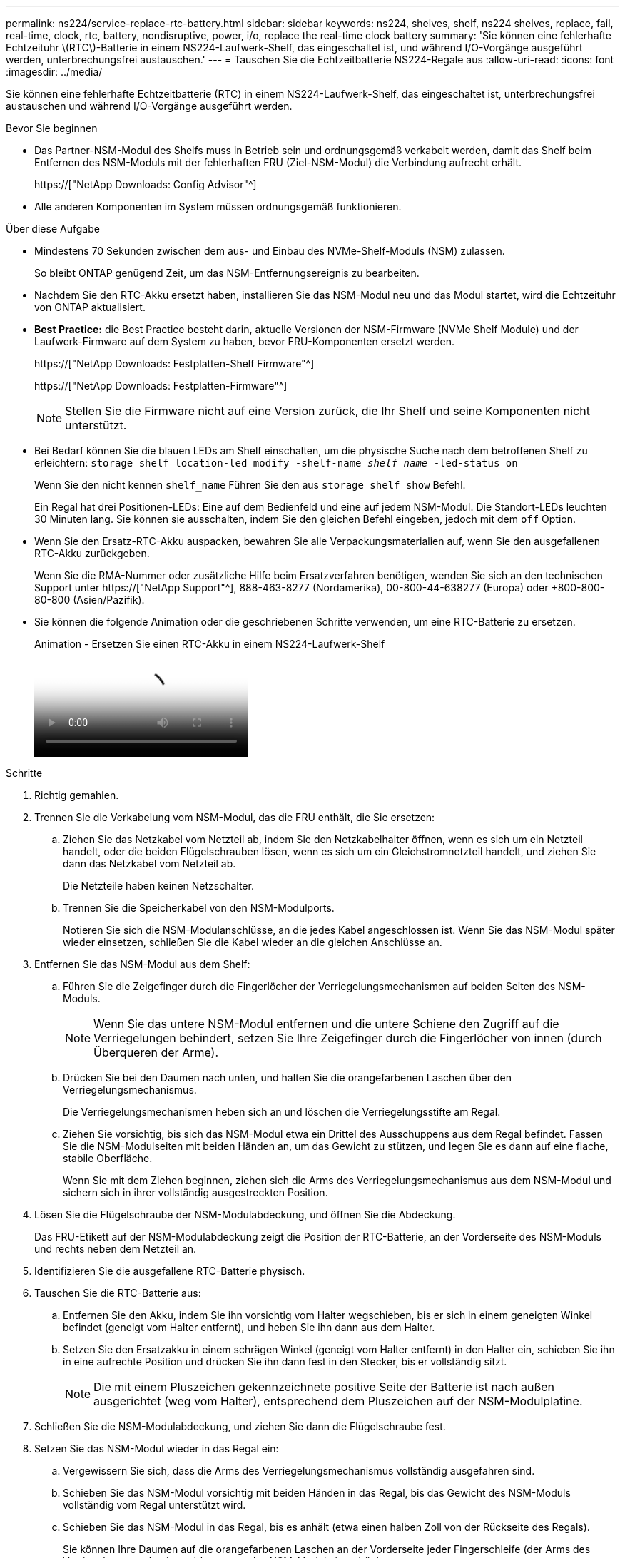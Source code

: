 ---
permalink: ns224/service-replace-rtc-battery.html 
sidebar: sidebar 
keywords: ns224, shelves, shelf, ns224 shelves, replace, fail, real-time, clock, rtc, battery, nondisruptive, power, i/o, replace the real-time clock battery 
summary: 'Sie können eine fehlerhafte Echtzeituhr \(RTC\)-Batterie in einem NS224-Laufwerk-Shelf, das eingeschaltet ist, und während I/O-Vorgänge ausgeführt werden, unterbrechungsfrei austauschen.' 
---
= Tauschen Sie die Echtzeitbatterie NS224-Regale aus
:allow-uri-read: 
:icons: font
:imagesdir: ../media/


[role="lead"]
Sie können eine fehlerhafte Echtzeitbatterie (RTC) in einem NS224-Laufwerk-Shelf, das eingeschaltet ist, unterbrechungsfrei austauschen und während I/O-Vorgänge ausgeführt werden.

.Bevor Sie beginnen
* Das Partner-NSM-Modul des Shelfs muss in Betrieb sein und ordnungsgemäß verkabelt werden, damit das Shelf beim Entfernen des NSM-Moduls mit der fehlerhaften FRU (Ziel-NSM-Modul) die Verbindung aufrecht erhält.
+
https://["NetApp Downloads: Config Advisor"^]

* Alle anderen Komponenten im System müssen ordnungsgemäß funktionieren.


.Über diese Aufgabe
* Mindestens 70 Sekunden zwischen dem aus- und Einbau des NVMe-Shelf-Moduls (NSM) zulassen.
+
So bleibt ONTAP genügend Zeit, um das NSM-Entfernungsereignis zu bearbeiten.

* Nachdem Sie den RTC-Akku ersetzt haben, installieren Sie das NSM-Modul neu und das Modul startet, wird die Echtzeituhr von ONTAP aktualisiert.
* *Best Practice:* die Best Practice besteht darin, aktuelle Versionen der NSM-Firmware (NVMe Shelf Module) und der Laufwerk-Firmware auf dem System zu haben, bevor FRU-Komponenten ersetzt werden.
+
https://["NetApp Downloads: Festplatten-Shelf Firmware"^]

+
https://["NetApp Downloads: Festplatten-Firmware"^]

+
[NOTE]
====
Stellen Sie die Firmware nicht auf eine Version zurück, die Ihr Shelf und seine Komponenten nicht unterstützt.

====
* Bei Bedarf können Sie die blauen LEDs am Shelf einschalten, um die physische Suche nach dem betroffenen Shelf zu erleichtern: `storage shelf location-led modify -shelf-name _shelf_name_ -led-status on`
+
Wenn Sie den nicht kennen `shelf_name` Führen Sie den aus `storage shelf show` Befehl.

+
Ein Regal hat drei Positionen-LEDs: Eine auf dem Bedienfeld und eine auf jedem NSM-Modul. Die Standort-LEDs leuchten 30 Minuten lang. Sie können sie ausschalten, indem Sie den gleichen Befehl eingeben, jedoch mit dem `off` Option.

* Wenn Sie den Ersatz-RTC-Akku auspacken, bewahren Sie alle Verpackungsmaterialien auf, wenn Sie den ausgefallenen RTC-Akku zurückgeben.
+
Wenn Sie die RMA-Nummer oder zusätzliche Hilfe beim Ersatzverfahren benötigen, wenden Sie sich an den technischen Support unter https://["NetApp Support"^], 888-463-8277 (Nordamerika), 00-800-44-638277 (Europa) oder +800-800-80-800 (Asien/Pazifik).

* Sie können die folgende Animation oder die geschriebenen Schritte verwenden, um eine RTC-Batterie zu ersetzen.
+
.Animation - Ersetzen Sie einen RTC-Akku in einem NS224-Laufwerk-Shelf
video::df7a12f4-8554-4448-a3df-aa86002f2de8[panopto]


.Schritte
. Richtig gemahlen.
. Trennen Sie die Verkabelung vom NSM-Modul, das die FRU enthält, die Sie ersetzen:
+
.. Ziehen Sie das Netzkabel vom Netzteil ab, indem Sie den Netzkabelhalter öffnen, wenn es sich um ein Netzteil handelt, oder die beiden Flügelschrauben lösen, wenn es sich um ein Gleichstromnetzteil handelt, und ziehen Sie dann das Netzkabel vom Netzteil ab.
+
Die Netzteile haben keinen Netzschalter.

.. Trennen Sie die Speicherkabel von den NSM-Modulports.
+
Notieren Sie sich die NSM-Modulanschlüsse, an die jedes Kabel angeschlossen ist. Wenn Sie das NSM-Modul später wieder einsetzen, schließen Sie die Kabel wieder an die gleichen Anschlüsse an.



. Entfernen Sie das NSM-Modul aus dem Shelf:
+
.. Führen Sie die Zeigefinger durch die Fingerlöcher der Verriegelungsmechanismen auf beiden Seiten des NSM-Moduls.
+

NOTE: Wenn Sie das untere NSM-Modul entfernen und die untere Schiene den Zugriff auf die Verriegelungen behindert, setzen Sie Ihre Zeigefinger durch die Fingerlöcher von innen (durch Überqueren der Arme).

.. Drücken Sie bei den Daumen nach unten, und halten Sie die orangefarbenen Laschen über den Verriegelungsmechanismus.
+
Die Verriegelungsmechanismen heben sich an und löschen die Verriegelungsstifte am Regal.

.. Ziehen Sie vorsichtig, bis sich das NSM-Modul etwa ein Drittel des Ausschuppens aus dem Regal befindet. Fassen Sie die NSM-Modulseiten mit beiden Händen an, um das Gewicht zu stützen, und legen Sie es dann auf eine flache, stabile Oberfläche.
+
Wenn Sie mit dem Ziehen beginnen, ziehen sich die Arms des Verriegelungsmechanismus aus dem NSM-Modul und sichern sich in ihrer vollständig ausgestreckten Position.



. Lösen Sie die Flügelschraube der NSM-Modulabdeckung, und öffnen Sie die Abdeckung.
+
Das FRU-Etikett auf der NSM-Modulabdeckung zeigt die Position der RTC-Batterie, an der Vorderseite des NSM-Moduls und rechts neben dem Netzteil an.

. Identifizieren Sie die ausgefallene RTC-Batterie physisch.
. Tauschen Sie die RTC-Batterie aus:
+
.. Entfernen Sie den Akku, indem Sie ihn vorsichtig vom Halter wegschieben, bis er sich in einem geneigten Winkel befindet (geneigt vom Halter entfernt), und heben Sie ihn dann aus dem Halter.
.. Setzen Sie den Ersatzakku in einem schrägen Winkel (geneigt vom Halter entfernt) in den Halter ein, schieben Sie ihn in eine aufrechte Position und drücken Sie ihn dann fest in den Stecker, bis er vollständig sitzt.
+

NOTE: Die mit einem Pluszeichen gekennzeichnete positive Seite der Batterie ist nach außen ausgerichtet (weg vom Halter), entsprechend dem Pluszeichen auf der NSM-Modulplatine.



. Schließen Sie die NSM-Modulabdeckung, und ziehen Sie dann die Flügelschraube fest.
. Setzen Sie das NSM-Modul wieder in das Regal ein:
+
.. Vergewissern Sie sich, dass die Arms des Verriegelungsmechanismus vollständig ausgefahren sind.
.. Schieben Sie das NSM-Modul vorsichtig mit beiden Händen in das Regal, bis das Gewicht des NSM-Moduls vollständig vom Regal unterstützt wird.
.. Schieben Sie das NSM-Modul in das Regal, bis es anhält (etwa einen halben Zoll von der Rückseite des Regals).
+
Sie können Ihre Daumen auf die orangefarbenen Laschen an der Vorderseite jeder Fingerschleife (der Arms des Verriegelungsmechanismus) legen, um das NSM-Modul einzudrücken.

.. Führen Sie die Zeigefinger durch die Fingerlöcher der Verriegelungsmechanismen auf beiden Seiten des NSM-Moduls.
+

NOTE: Wenn Sie das untere NSM-Modul einsetzen und die untere Schiene den Zugriff auf die Verriegelungen behindert, setzen Sie die Zeigefinger durch die Fingerlöcher von innen (durch Überqueren der Arme).

.. Drücken Sie bei den Daumen nach unten, und halten Sie die orangefarbenen Laschen über den Verriegelungsmechanismus.
.. Drücken Sie vorsichtig nach vorne, um die Verriegelungen über den Anschlag zu bringen.
.. Lösen Sie Ihre Daumen von den Spitzen der Verriegelungen, und drücken Sie dann weiter, bis die Verriegelungen einrasten.
+
Das NSM-Modul sollte vollständig in das Regal eingeführt und mit den Rändern des Regals bündig eingespült werden.



. Schließen Sie die Verkabelung wieder an das NSM-Modul an:
+
.. Schließen Sie die Speicherkabel wieder an die beiden NSM-Modulports an.
+
Die Kabel werden mit der Zuglasche des Steckers nach oben eingesetzt. Wenn ein Kabel richtig eingesetzt wird, klickt es an seine Stelle.

.. Schließen Sie das Netzkabel wieder an das Netzteil an, und befestigen Sie das Netzkabel mit der Netzkabelhalterung, wenn es sich um ein Netzteil handelt. Ziehen Sie die beiden Flügelschrauben fest, wenn es sich um ein Gleichstromnetzteil handelt, und ziehen Sie dann das Netzkabel aus dem Netzteil.
+
Bei ordnungsgemäßer Funktion leuchtet die zweifarbige LED des Netzteils grün.

+
Außerdem leuchten die beiden NSM-Modulports LNK (grün) LEDs auf. Wenn eine LNK-LED nicht leuchtet, setzen Sie das Kabel wieder ein.



. Stellen Sie sicher, dass die Warn-LEDs am NSM-Modul, die den ausgefallenen RTC-Akku enthalten, und die Anzeige des Regalbedieners nicht mehr leuchten
+
Die Warnungs-LEDs des NSM-Moduls werden nach einem Neustart des NSM-Moduls ausgeschaltet und erkennen kein RTC-Batteriethema mehr. Dies kann drei bis fünf Minuten dauern.

. Überprüfen Sie, ob das NSM-Modul ordnungsgemäß verkabelt ist, indem Sie Active IQ Config Advisor ausführen.
+
Wenn Verkabelungsfehler auftreten, befolgen Sie die entsprechenden Korrekturmaßnahmen.

+
https://["NetApp Downloads: Config Advisor"^]



